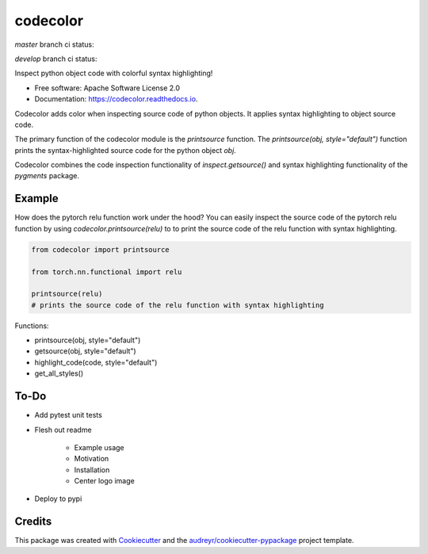 =========
codecolor
=========

.. image:: https://raw.githubusercontent.com/zkneupper/codecolor/master/docs/_static/code_color_logo.png

.. image:: https://img.shields.io/pypi/v/codecolor.svg
        :target: https://pypi.python.org/pypi/codecolor

.. image:: https://circleci.com/gh/zkneupper/codecolor.svg?style=shield
    :target: https://circleci.com/gh/zkneupper/codecolor

.. image:: https://readthedocs.org/projects/codecolor/badge/?version=latest
        :target: https://codecolor.readthedocs.io/en/latest/?badge=latest
        :alt: Documentation Status


`master` branch ci status:


.. image:: https://circleci.com/gh/zkneupper/codecolor/tree/master.svg?style=shield
    :target: https://circleci.com/gh/zkneupper/codecolor/tree/master


`develop` branch ci status:


.. image:: https://circleci.com/gh/zkneupper/codecolor/tree/develop.svg?style=shield
    :target: https://circleci.com/gh/zkneupper/codecolor/tree/develop


Inspect python object code with colorful syntax highlighting!


* Free software: Apache Software License 2.0
* Documentation: https://codecolor.readthedocs.io.


Codecolor adds color when inspecting source code of python objects.
It applies syntax highlighting to object source code.

The primary function of the codecolor module is the `printsource`
function. The `printsource(obj, style="default")` function prints
the syntax-highlighted source code for the python object `obj`.

Codecolor combines the code inspection functionality of
`inspect.getsource()` and syntax highlighting functionality
of the `pygments` package.


Example
--------

How does the pytorch relu function work under the hood?
You can easily inspect the source code of the pytorch relu function
by using `codecolor.printsource(relu)` to to print the source code of
the relu function with syntax highlighting.


.. code-block:: python

    from codecolor import printsource

    from torch.nn.functional import relu

    printsource(relu)
    # prints the source code of the relu function with syntax highlighting

.. image:: https://raw.githubusercontent.com/zkneupper/codecolor/master/docs/_static/codecolor-demo.gif



Functions:

* printsource(obj, style="default")
* getsource(obj, style="default")
* highlight_code(code, style="default")
* get_all_styles()



To-Do
--------

* Add pytest unit tests
* Flesh out readme

        * Example usage
        * Motivation
        * Installation
        * Center logo image

* Deploy to pypi




Credits
-------

This package was created with Cookiecutter_ and the `audreyr/cookiecutter-pypackage`_ project template.

.. _Cookiecutter: https://github.com/audreyr/cookiecutter
.. _`audreyr/cookiecutter-pypackage`: https://github.com/audreyr/cookiecutter-pypackage
